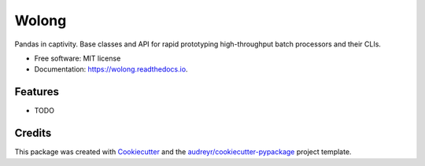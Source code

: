 ===============================
Wolong
===============================


.. image:: https://img.shields.io/pypi/v/wolong.svg
        :target: https://pypi.python.org/pypi/wolong

.. image:: https://img.shields.io/travis/brianthelion/wolong.svg
        :target: https://travis-ci.org/brianthelion/wolong

.. image:: https://readthedocs.org/projects/wolong/badge/?version=latest
        :target: https://wolong.readthedocs.io/en/latest/?badge=latest
        :alt: Documentation Status

.. image:: https://pyup.io/repos/github/brianthelion/wolong/shield.svg
     :target: https://pyup.io/repos/github/brianthelion/wolong/
     :alt: Updates


Pandas in captivity. Base classes and API for rapid prototyping high-throughput batch processors and their CLIs.


* Free software: MIT license
* Documentation: https://wolong.readthedocs.io.


Features
--------

* TODO

Credits
---------

This package was created with Cookiecutter_ and the `audreyr/cookiecutter-pypackage`_ project template.

.. _Cookiecutter: https://github.com/audreyr/cookiecutter
.. _`audreyr/cookiecutter-pypackage`: https://github.com/audreyr/cookiecutter-pypackage


